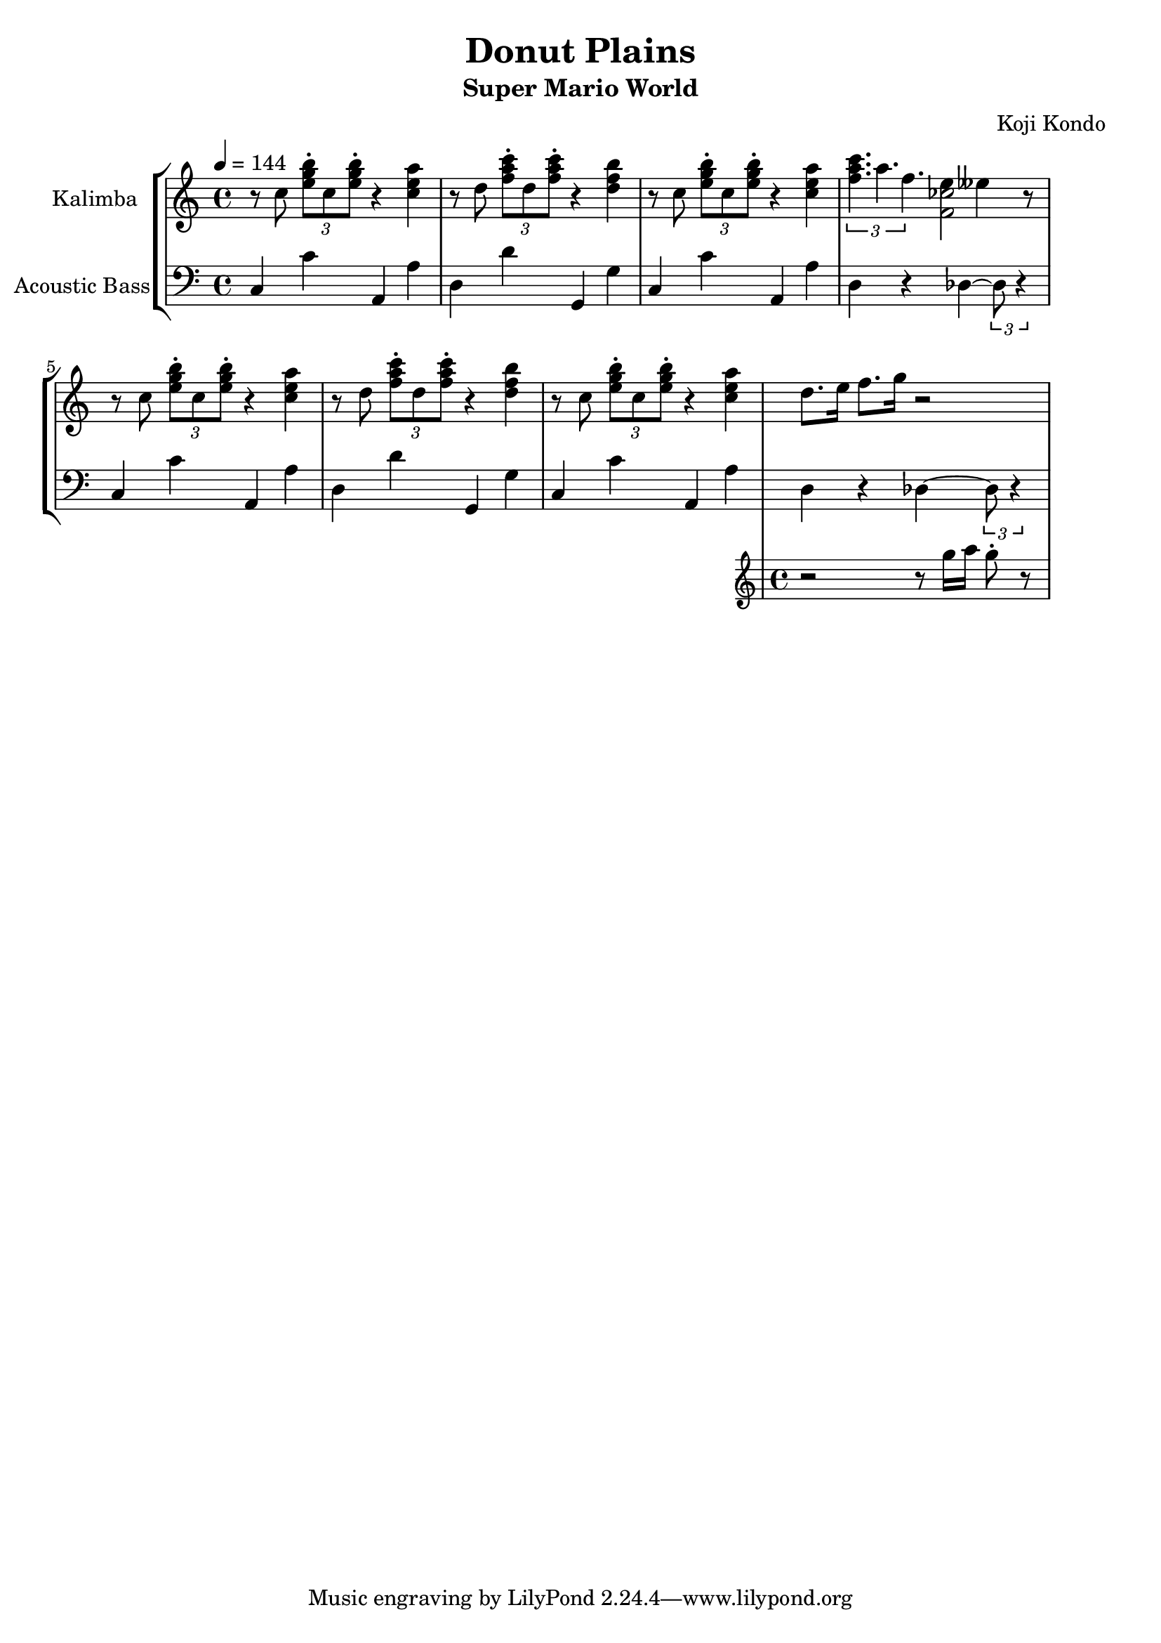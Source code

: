\version "2.22.1"

\header {
  title = "Donut Plains"
  subtitle = "Super Mario World"
  composer = "Koji Kondo"
}

%{ global directives %}
global = {
  \key c \major
  \time 4/4
  \tempo 4 = 144
}

%{ musical phrases follow here %}
tripolet = {
  r8 c8 \tuplet 3/2 { <e g b>\staccato c <e g b>\staccato } r4 <c e a>
}

firstphrase = {
  \tripolet
  %\transpose c cis'' { \tripolet }
  r8 d8 \tuplet 3/2 { <f a c>\staccato d <f a c>\staccato } r4 <d f b>
  \tripolet
}
secondphrase = {
  \tuplet 3/1 { <f a c>4. a4. f4.}
  <<
    { e4 eeses4 }
    \absolute { <f' ces''>2 }
  >>
  r8
}
thirdphrase = {
  <<
    { d8. e16 f8. g16 r2 }
    %{ throw this  phrase in with a different voice %}
    \new Staff \with {
      instrumentName = "Flute"
      midiInstrument = "flute"
    } {
      \new Voice {
        r2 r8 g16 a g8\staccato r8
      }
    }
  >> \oneVoice
}

kalimba = \relative c'' {
  \global
  \clef treble
  % Music follows here.
  \firstphrase
  \secondphrase
  \firstphrase
  \thirdphrase
}

simplebassline = {
  c4 c'4 a,4 a'4
  d,4 d'4 g,,4 g'4
}

bassparttwo = {
  c,4 c'4 a,4 a'4
  d,4 r4 des~\tuplet 3/2 { des8 r4 }
}

bass = \relative c {
  \global
  \clef bass
  %\piano
  \simplebassline
  \bassparttwo

  \simplebassline
  \bassparttwo
}

\score {
  <<
    \repeat unfold 2 {
      s1 \noBreak s1 \noBreak
      s1 \noBreak s1 \break
    }

    \new StaffGroup  = "StaffGroup_Mario" <<
      \new Staff \with {
          instrumentName = "Kalimba"
          midiInstrument = "kalimba"
        } \kalimba

      \new Staff \with {
        instrumentName = "Acoustic Bass"
        midiInstrument = "acoustic bass"
      } \bass
    >>
  >>
  \layout {
    \context {
      \Staff \RemoveEmptyStaves
      \override VerticalAxisGroup.remove-first = ##t
    }
    indent = 20\mm
    line-width = 180\mm
    ragged-last = ##t

  }
  \midi {
    \tempo 4=144
  }
}
